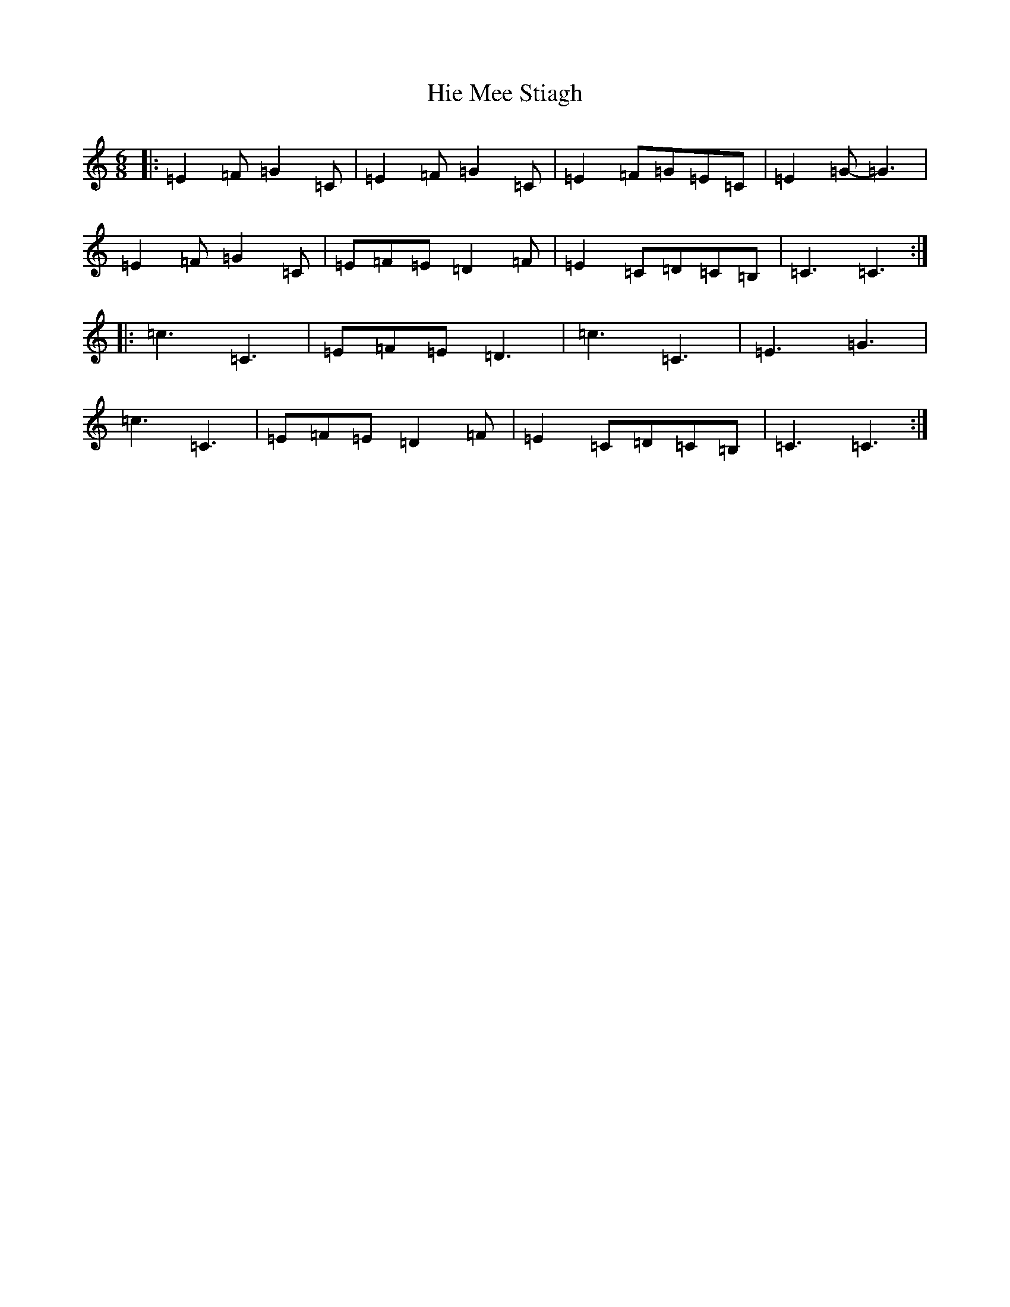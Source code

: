X: 9055
T: Hie Mee Stiagh
S: https://thesession.org/tunes/12906#setting22098
R: slide
M:6/8
L:1/8
K: C Major
|:=E2=F=G2=C|=E2=F=G2=C|=E2=F=G=E=C|=E2=G-=G3|=E2=F=G2=C|=E=F=E=D2=F|=E2=C=D=C=B,|=C3=C3:||:=c3=C3|=E=F=E=D3|=c3=C3|=E3=G3|=c3=C3|=E=F=E=D2=F|=E2=C=D=C=B,|=C3=C3:|